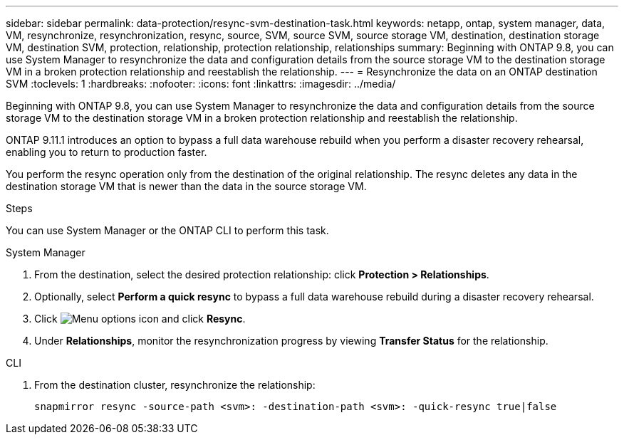 ---
sidebar: sidebar
permalink: data-protection/resync-svm-destination-task.html
keywords: netapp, ontap, system manager, data, VM, resynchronize, resynchronization, resync, source, SVM, source SVM, source storage VM, destination, destination storage VM, destination SVM, protection, relationship, protection relationship, relationships
summary: Beginning with ONTAP 9.8, you can use System Manager to resynchronize the data and configuration details from the source storage VM to the destination storage VM in a broken protection relationship and reestablish the relationship.
---
= Resynchronize the data on an ONTAP destination SVM
:toclevels: 1
:hardbreaks:
:nofooter:
:icons: font
:linkattrs:
:imagesdir: ../media/

[.lead]
Beginning with ONTAP 9.8, you can use System Manager to resynchronize the data and configuration details from the source storage VM to the destination storage VM in a broken protection relationship and reestablish the relationship.

ONTAP 9.11.1 introduces an option to bypass a full data warehouse rebuild when you perform a disaster recovery rehearsal, enabling you to return to production faster.

You perform the resync operation only from the destination of the original relationship. The resync deletes any data in the destination storage VM that is newer than the data in the source storage VM.

.Steps
You can use System Manager or the ONTAP CLI to perform this task.

[role="tabbed-block"]
====
.System Manager
--
. From the destination, select the desired protection relationship: click *Protection > Relationships*.
. Optionally, select *Perform a quick resync* to bypass a full data warehouse rebuild during a disaster recovery rehearsal.
. Click image:icon_kabob.gif[Menu options icon] and click *Resync*.
. Under *Relationships*, monitor the resynchronization progress by viewing *Transfer Status* for the relationship.
--

.CLI
--
. From the destination cluster, resynchronize the relationship:
+
[source,cli]
----
snapmirror resync -source-path <svm>: -destination-path <svm>: -quick-resync true|false
----

--
====

// 2024 Dec 19, ONTAPDOC 2606
// 2 Oct 2020, BURT 1323866
// 7 DEC 2021, BURT 1430515
// 2022-4-11, JIRA IE-515